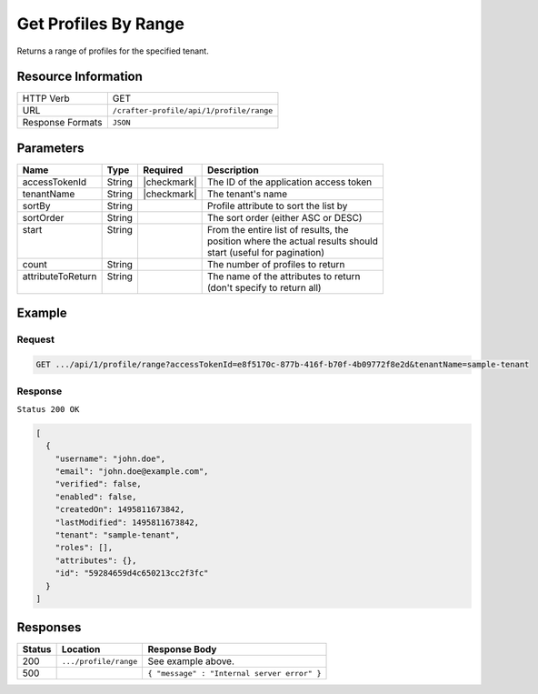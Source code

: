 .. .. include:: /includes/unicode-checkmark.rst

.. _crafter-profile-api-profile-range:

=====================
Get Profiles By Range
=====================

Returns a range of profiles for the specified tenant.

--------------------
Resource Information
--------------------

+----------------------------+-------------------------------------------------------------------+
|| HTTP Verb                 || GET                                                              |
+----------------------------+-------------------------------------------------------------------+
|| URL                       || ``/crafter-profile/api/1/profile/range``                         |
+----------------------------+-------------------------------------------------------------------+
|| Response Formats          || ``JSON``                                                         |
+----------------------------+-------------------------------------------------------------------+

----------
Parameters
----------

+-------------------+-------------+---------------+----------------------------------------------+
|| Name             || Type       || Required     || Description                                 |
+===================+=============+===============+==============================================+
|| accessTokenId    || String     || |checkmark|  || The ID of the application access token      |
+-------------------+-------------+---------------+----------------------------------------------+
|| tenantName       || String     || |checkmark|  || The tenant's name                           |
+-------------------+-------------+---------------+----------------------------------------------+
|| sortBy           || String     ||              || Profile attribute to sort the list by       |
+-------------------+-------------+---------------+----------------------------------------------+
|| sortOrder        || String     ||              || The sort order (either ASC or DESC)         |
+-------------------+-------------+---------------+----------------------------------------------+
|| start            || String     ||              || From the entire list of results, the        |
||                  ||            ||              || position where the actual results should    |
||                  ||            ||              || start (useful for pagination)               |
+-------------------+-------------+---------------+----------------------------------------------+
|| count            || String     ||              || The number of profiles to return            |
+-------------------+-------------+---------------+----------------------------------------------+
|| attributeToReturn|| String     ||              || The name of the attributes to return        |
||                  ||            ||              || (don't specify to return all)               |
+-------------------+-------------+---------------+----------------------------------------------+

-------
Example
-------

^^^^^^^
Request
^^^^^^^

.. code-block:: none

  GET .../api/1/profile/range?accessTokenId=e8f5170c-877b-416f-b70f-4b09772f8e2d&tenantName=sample-tenant

^^^^^^^^
Response
^^^^^^^^

``Status 200 OK``

.. code-block:: json

  [
    {
      "username": "john.doe",
      "email": "john.doe@example.com",
      "verified": false,
      "enabled": false,
      "createdOn": 1495811673842,
      "lastModified": 1495811673842,
      "tenant": "sample-tenant",
      "roles": [],
      "attributes": {},
      "id": "59284659d4c650213cc2f3fc"
    }
  ]

---------
Responses
---------

+---------+--------------------------------+-----------------------------------------------------+
|| Status || Location                      || Response Body                                      |
+=========+================================+=====================================================+
|| 200    || ``.../profile/range``         || See example above.                                 |
+---------+--------------------------------+-----------------------------------------------------+
|| 500    ||                               || ``{ "message" : "Internal server error" }``        |
+---------+--------------------------------+-----------------------------------------------------+
